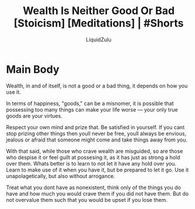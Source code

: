 #+TITLE:Wealth Is Neither Good Or Bad [Stoicism] [Meditations] | #Shorts
#+AUTHOR:LiquidZulu
#+BIBLIOGRAPHY:e:/Zotero/library.bib
#+PANDOC_OPTIONS: csl:e:/Zotero/styles/australasian-physical-and-engineering-sciences-in-medicine.csl
#+HTML_HEAD:<link rel="stylesheet" type="text/css" href="file:///e:/emacs/documents/org-css/css/org.css"/>
#+OPTIONS: ^:{}
#+begin_comment
/This file is best viewed in [[https://www.gnu.org/software/emacs/][emacs]]!/
#+end_comment

* Main Body
Wealth, in and of itself, is not a good or a bad thing, it depends on how you use it.

In terms of happiness, "goods," can be a misnomer, it is possible that possessing too many things can make your life worse --- your only true goods are your virtues.

Respect your own mind and prize that. Be satisfied in yourself. If you cant stop prizing other things then youll never be free, youll always be envious, jealous or afraid that someone might come and take things away from you.

With that said, while those who crave wealth are misguided, so are those who despise it or feel guilt at possesing it, as it has just as strong a hold over them. Whats better is to learn to not let it have any hold over you. Learn to make use of it when you have it, but be prepared to let it go. Use it unapolagetically, but also without arrogance.

Treat what you dont have as nonexistent, think only of the things you do have and how much you would crave them if you did not have them. But do not overvalue them such that you would be upset if you lose them.
